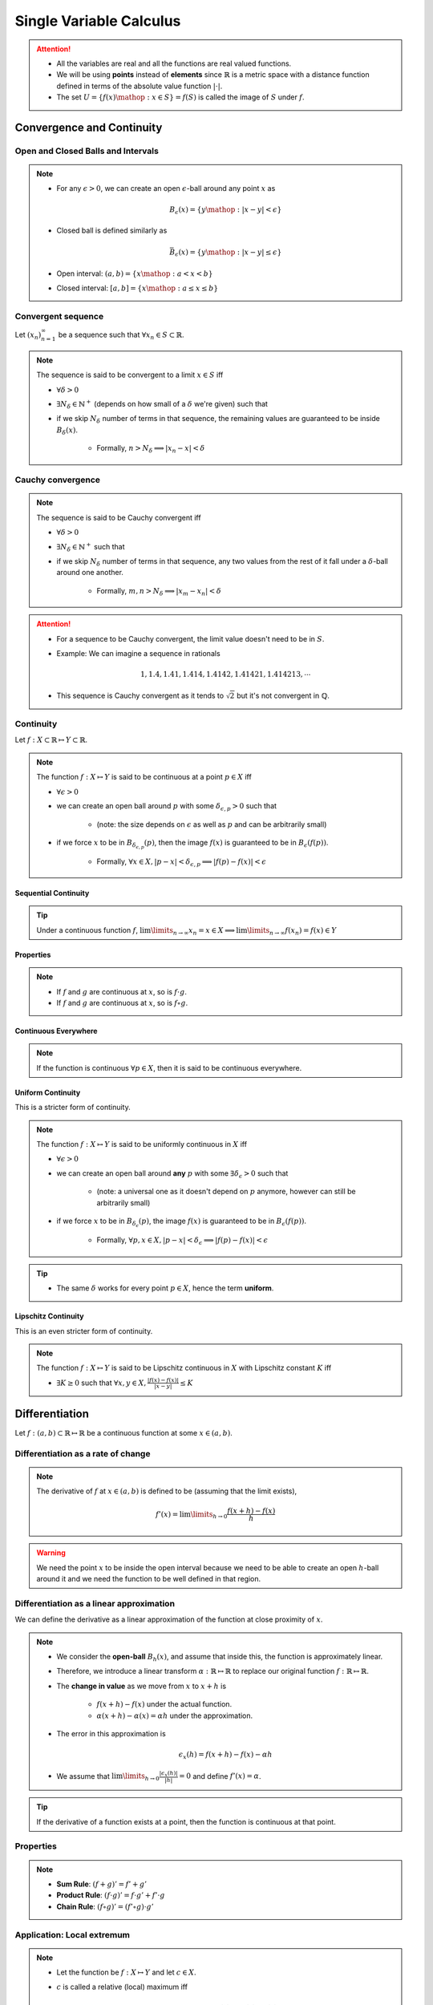 ################################################################
Single Variable Calculus
################################################################
.. attention::
	* All the variables are real and all the functions are real valued functions.
	* We will be using **points** instead of **elements** since :math:`\mathbb{R}` is a metric space with a distance function defined in terms of the absolute value function :math:`|\cdot|`.
	* The set :math:`U=\{f(x)\mathop{:}x\in S\}=f(S)` is called the image of :math:`S` under :math:`f`.

****************************************************************
Convergence and Continuity
****************************************************************
Open and Closed Balls and Intervals
================================================================
.. note::
	* For any :math:`\epsilon > 0`, we can create an open :math:`\epsilon`-ball around any point :math:`x` as

		.. math:: B_\epsilon(x)=\{y\mathop{:} |x-y|< \epsilon\}
	* Closed ball is defined similarly as 

		.. math:: \bar{B}_\epsilon(x)=\{y\mathop{:} |x-y|\leq \epsilon\}
	* Open interval: :math:`(a,b)=\{x\mathop{:} a < x < b\}`
	* Closed interval: :math:`[a,b]=\{x\mathop{:} a \leq x \leq b\}`

Convergent sequence
================================================================
Let :math:`(x_n)_{n=1}^\infty` be a sequence such that :math:`\forall x_n\in S\subset\mathbb{R}`. 

.. note::
	The sequence is said to be convergent to a limit :math:`x\in S` iff

	* :math:`\forall\delta > 0`
	* :math:`\exists N_\delta\in\mathbb{N}^{+}` (depends on how small of a :math:`\delta` we're given) such that
	* if we skip :math:`N_\delta` number of terms in that sequence, the remaining values are guaranteed to be inside :math:`B_\delta(x)`.
		
		* Formally, :math:`n > N_\delta\implies |x_n-x|< \delta`

Cauchy convergence
================================================================
.. note::
	The sequence is said to be Cauchy convergent iff

	* :math:`\forall\delta > 0`
	* :math:`\exists N_\delta\in\mathbb{N}^{+}` such that
	* if we skip :math:`N_\delta` number of terms in that sequence, any two values from the rest of it fall under a :math:`\delta`-ball around one another.
	
		* Formally, :math:`m, n> N_\delta\implies |x_m-x_n|< \delta`

.. attention::
	* For a sequence to be Cauchy convergent, the limit value doesn't need to be in :math:`S`.
	* Example: We can imagine a sequence in rationals

		.. math:: 1,1.4,1.41,1.414,1.4142,1.41421,1.414213,\cdots

	* This sequence is Cauchy convergent as it tends to :math:`\sqrt{2}` but it's not convergent in :math:`\mathbb{Q}`.

Continuity
================================================================
Let :math:`f:X\subset\mathbb{R}\mapsto Y\subset\mathbb{R}`.

.. note::
	The function :math:`f:X\mapsto Y` is said to be continuous at a point :math:`p\in X` iff

	* :math:`\forall\epsilon > 0`
	* we can create an open ball around :math:`p` with some :math:`\delta_{\epsilon, p} > 0` such that

		* (note: the size depends on :math:`\epsilon` as well as :math:`p` and can be arbitrarily small)
	* if we force :math:`x` to be in :math:`B_{\delta_{\epsilon, p}}(p)`, then the image :math:`f(x)` is guaranteed to be in :math:`B_\epsilon(f(p))`.
	
		* Formally, :math:`\forall x\in X, |p-x|< \delta_{\epsilon, p}\implies |f(p)-f(x)|< \epsilon`

.. seealso::
	* If the function varies quite drastically, we'd only able to choose extremely small :math:`\delta_{\epsilon, p}` to push the image inside :math:`B_\epsilon(f(p))`.
	* If we're allowed to take larger :math:`\delta`, then the function is considered smoother.

Sequential Continuity
----------------------------------------------------------------
.. tip::
	Under a continuous function :math:`f`, :math:`\lim\limits_{n\to\infty} x_n=x\in X\implies \lim\limits_{n\to\infty} f(x_n)=f(x)\in Y`

Properties
----------------------------------------------------------------
.. note::
	* If :math:`f` and :math:`g` are continuous at :math:`x`, so is :math:`f\cdot g`.
	* If :math:`f` and :math:`g` are continuous at :math:`x`, so is :math:`f\circ g`.

Continuous Everywhere
----------------------------------------------------------------
.. note::
	If the function is continuous :math:`\forall p\in X`, then it is said to be continuous everywhere.

Uniform Continuity
----------------------------------------------------------------
This is a stricter form of continuity.

.. note::
	The function :math:`f:X\mapsto Y` is said to be uniformly continuous in :math:`X` iff

	* :math:`\forall\epsilon > 0`
	* we can create an open ball around **any** :math:`p` with some :math:`\exists\delta_\epsilon > 0` such that

		* (note: a universal one as it doesn't depend on :math:`p` anymore, however can still be arbitrarily small)
	* if we force :math:`x` to be in :math:`B_{\delta_\epsilon}(p)`, the image :math:`f(x)` is guaranteed to be in :math:`B_\epsilon(f(p))`.

		* Formally, :math:`\forall p, x\in X, |p-x|< \delta_\epsilon\implies |f(p)-f(x)|< \epsilon`

.. tip::
	* The same :math:`\delta` works for every point :math:`p\in X`, hence the term **uniform**.

Lipschitz Continuity
----------------------------------------------------------------
This is an even stricter form of continuity.

.. note::
	The function :math:`f:X\mapsto Y` is said to be Lipschitz continuous in :math:`X` with Lipschitz constant :math:`K` iff

	* :math:`\exists K\geq 0` such that :math:`\forall x,y\in X, \frac{|f(x)-f(x)|}{|x-y|}\leq K`

.. seealso::
	* For the image to be in a :math:`\epsilon`-ball around any :math:`p`, we can afford to be in a :math:`\epsilon/K`-ball in the domain.
	* These functions are a lot smoother.

****************************************************************
Differentiation
****************************************************************
Let :math:`f:(a,b)\subset\mathbb{R}\mapsto \mathbb{R}` be a continuous function at some :math:`x\in(a,b)`.

Differentiation as a rate of change
================================================================
.. note::
	The derivative of :math:`f` at :math:`x\in(a,b)` is defined to be (assuming that the limit exists),

		.. math:: f'(x)=\lim\limits_{h\to 0}\frac{f(x+h)-f(x)}{h}

.. warning::
	We need the point :math:`x` to be inside the open interval because we need to be able to create an open :math:`h`-ball around it and we need the function to be well defined in that region.

Differentiation as a linear approximation
================================================================
We can define the derivative as a linear approximation of the function at close proximity of :math:`x`.

.. note::
	* We consider the **open-ball** :math:`B_h(x)`, and assume that inside this, the function is approximately linear.
	* Therefore, we introduce a linear transform :math:`\alpha:\mathbb{R}\mapsto\mathbb{R}` to replace our original function :math:`f:\mathbb{R}\mapsto\mathbb{R}`.
	* The **change in value** as we move from :math:`x` to :math:`x+h` is

		* :math:`f(x+h)-f(x)` under the actual function.
		* :math:`\alpha(x+h)-\alpha(x)=\alpha h` under the approximation.
	* The error in this approximation is 

		.. math:: \epsilon_x(h)=f(x+h)-f(x)-\alpha h
	* We assume that :math:`\lim\limits_{h\to 0}\frac{|\epsilon_x(h)|}{|h|}=0` and define :math:`f'(x)=\alpha`.

.. tip::
	If the derivative of a function exists at a point, then the function is continuous at that point.

Properties
================================================================
.. note::
	* **Sum Rule**: :math:`(f+g)'=f'+g'`
	* **Product Rule**: :math:`(f\cdot g)'=f\cdot g'+f'\cdot g`
	* **Chain Rule**: :math:`(f\circ g)'=(f'\circ g)\cdot g'`

Application: Local extremum
================================================================
.. note::
	* Let the function be :math:`f:X\mapsto Y` and let :math:`c\in X`.
	* :math:`c` is called a relative (local) maximum iff

		.. math:: \exists\epsilon>0,x\in B_\epsilon(c)\implies f(x)\leq f(c)
.. note::
	* Relative minimum is defined in the same way.
	* This is usually defined in terms of an open interval, i.e. :math:`c\in(a,b)`.
	* Maxima and minimum are jointly called an extremum.

First derivative test
----------------------------------------------------------------
For critical points
^^^^^^^^^^^^^^^^^^^^^^^^^^^^^^^^^^^^^^^^^^^^^^^^^^^^^^^^^^^^^^^^
.. attention::
	Let :math:`c\in(a,b)` be a local extremum. Then :math:`f'(c)=0`.

.. tip::
	* The point :math:`c\in(a,b)` is called a **critical point**.
	* First derivative test doesn't tell us whether it's a maximum or a minimum.

For monotonic functions
^^^^^^^^^^^^^^^^^^^^^^^^^^^^^^^^^^^^^^^^^^^^^^^^^^^^^^^^^^^^^^^^
.. attention::
	* If :math:`\forall x\in (a,b), f'(x)> 0`, then :math:`f` is strictly increasing in :math:`[a,b]`.
	* If :math:`\forall x\in (a,b), f'(x)< 0`, then :math:`f` is strictly decreasing in :math:`[a,b]`.
	* If :math:`\forall x\in (a,b), f'(x)= 0`, then :math:`f` is constant in :math:`[a,b]`.

Second derivative test
----------------------------------------------------------------
For critical points
^^^^^^^^^^^^^^^^^^^^^^^^^^^^^^^^^^^^^^^^^^^^^^^^^^^^^^^^^^^^^^^^
.. tip::
	Think of the slope of tangent for a convex function as it reaches a minimum.

.. attention::
	* For a minimum :math:`c\in(a,b)`, the second derivative is a strictly increasing function in :math:`[a,b]`, i.e. :math:`\forall x\in(a,b), f''(x)> 0`.
	* For a maximum :math:`c\in(a,b)`, the second derivative is a strictly decreasing function in :math:`[a,b]`, i.e. :math:`\forall x\in(a,b), f''(x)< 0`.

****************************************************************
Integration
****************************************************************

Integration of step functions
================================================================
Let :math:`f:[a,b]\subset\mathbb{R}\mapsto \mathbb{R}` be a step-function defined on a partition :math:`P=\{x_0,\cdots,x_n\}` such that within each open interval :math:`(x_{k-1},x_k)`, the function takes a constant value :math:`s_k`.

.. note::
	The integral of such function is defined as

		.. math:: \int\limits_a^b f(x)\mathop{dx}=\sum_{k=1}^n s_k\cdot(x_k-x_{k-1})

Properties
----------------------------------------------------------------
.. note::
	* If :math:`f(x)<g(x)` for all :math:`x\in[a,b]`, then :math:`\int\limits_a^b f(x)\mathop{dx}<\int\limits_a^b g(x)\mathop{dx}`.

Integration of general function
================================================================
.. warning::
	* We try to approximate the integral :math:`I=\int\limits_a^b f(x)\mathop{dx}` by 2 step functions :math:`s` and :math:`t`, one above and one below, that is

		.. math:: s(x)\leq f(x)\leq t(x)
	* This is not possible if the function :math:`f` is unbounded (such as :math:`f(x)=1/x`).

Let :math:`f:[a,b]\subset\mathbb{R}\mapsto \mathbb{R}` be any bounded function.

.. note::
	* Let :math:`s` and :math:`t` be arbitrary step functions such that :math:`s(x)\leq f(x)\leq t(x)`.
	* We define :math:`S=\left\{\int\limits_a^b s(x)\mathop{dx}\mathop{:}\forall s\leq f\right\}` and :math:`T=\left\{\int\limits_a^b t(x)\mathop{dx}\mathop{:}\forall t\geq f\right\}`.
	* It is in general true that

		.. math:: \int\limits_a^b s(x)\mathop{dx}\leq\sup_s S\leq I\leq\inf_t T\leq \int\limits_a^b t(x)\mathop{dx}
	* The integral :math:`I` exists when :math:`\sup_s S=\inf_t T` and takes that exact same value 

		.. math:: I=\int\limits_a^b f(x)\mathop{dx}=\sup_s S=\inf_t T

.. attention::
	* Let :math:`f:[a,b]\mapsto\mathbb{R}` is continuous :math:`\forall x\in[a,b]`.
	* Then it is integrable (follows since it is bounded).

Properties
----------------------------------------------------------------
.. note::
	* :math:`\int\limits_a^b (f(x)+g(x))\mathop{dx}=\int\limits_a^b f(x)\mathop{dx}=+\int\limits_a^b g(x)\mathop{dx}`
	* :math:`\int\limits_a^b c\cdot f(x)\mathop{dx}=c\cdot\int\limits_a^b f(x)\mathop{dx}`
	* :math:`\int\limits_a^b f(x)\mathop{dx}=-\int\limits_b^a f(x)\mathop{dx}`
	* :math:`\int\limits_a^c f(x)\mathop{dx}=\int\limits_a^b f(x)\mathop{dx}+\int\limits_b^c f(x)\mathop{dx}`
	* :math:`\int\limits_a^a f(x)\mathop{dx}=0`

Indefinite Integral
================================================================
.. note::
	* For every :math:`a\leq x\leq b`, we can define a function of :math:`x` which is obtained via the integral

		.. math:: A(x)=\int\limits_a^x f(t)\mathop{dt}

	* This is known as **an** indefinite integral of :math:`f`.
	* We can define another indefinite integral with a different lower limit :math:`c\in[a,b]` as

		.. math:: C(x)=\int\limits_c^x f(t)\mathop{dt}

.. attention::
	* These two differ by only a constant as

		.. math:: A(x)-C(x)=\int\limits_a^x f(t)\mathop{dt}-\int\limits_c^x f(t)\mathop{dt}=\int\limits_a^c f(t)\mathop{dt}=k

****************************************************************
Important Theorems
****************************************************************
Boundedness theorem
================================================================
.. note::
	* Let :math:`f:[a,b]\mapsto\mathbb{R}` is continuous :math:`\forall x\in[a,b]`. Then it is bounded.

		* There exists :math:`m, M\in\mathbb{R}` such that :math:`m\leq f(x)\leq M`.

EVT: Extreme value theorem
================================================================
.. note::
	* Let :math:`f:[a,b]\mapsto\mathbb{R}` is continuous :math:`\forall x\in[a,b]`. Then the function achives a min and a max.

		* There exists :math:`c,d\in[a,b]` such that :math:`f(c)\leq f(x)\leq f(d)`.

Fundamental theorem of calculus
================================================================
.. note::
	* Let :math:`f:[a,b]\mapsto\mathbb{R}` be a function that is integrable for every :math:`[a,x]`. Let :math:`c\in[a,b]`.
	* Let :math:`F(x)` be an indefinite integral of :math:`f`

		.. math:: F(x)=\int\limits_c^x f(t)\mathop{dt}
	* Then the derivative of :math:`F` exists at all :math:`x\in(a,b)` wherever :math:`f(x)` is continuous and

		.. math:: F'(x)=f(x)

.. tip::
	* :math:`F` is called an **antiderivative** of :math:`f`.
	* Any other antiderivative differs only by a constant.
	* **Leibniz Notation**: Therefore, we can use the notation

		.. math:: \int f(x)\mathop{dx}=F(x)+C

.. attention::
	.. math:: \int\limits_a^b f(x)\mathop{dx}=F(b)-F(a)

Integration by parts
================================================================
Let :math:`u(x)` and :math:`v(x)` be two integrable functions. We want to find out the integral of the product, :math:`\int u(x)\cdot v(x) \mathop{dx}`.

.. note::
	* To derive this formula, it becomes easier if we consider :math:`w(x)=\int v(x) \mathop{dx}` (such that :math:`w'(x)=v(x)`) and consider :math:`g(x)=u(x)\cdot w(x)`.
	* Taking derivatives on both sides :math:`g'(x)=u'(x)\cdot w(x)+u(x)\cdot w'(x)` which gives

		.. math:: u(x)\cdot w'(x)=g'(x)-u'(x)\cdot w(x)
	* Taking integration on both sides and ignoring the constant

		.. math:: \int u(x)\cdot w'(x)\mathop{dx}=\int g'(x)\mathop{dx}-\int u'(x)\cdot w(x)\mathop{dx}=u(x)\cdot w(x)-\int u'(x)\cdot w(x)\mathop{dx}
	* Replacing :math:`w(x)`

		.. math:: \int u(x)\cdot v(x)\mathop{dx}=u(x)\cdot \int v(x)\mathop{dx}-\int u'(x)\left(\int v(x)\mathop{dx}) \right)\mathop{dx}

.. tip::
	* ILATE: Dictates the order in which the functions should be chosen to be :math:`u` or :math:`v`. 
	* ILATE: Acronym for Inverse > Logarithmic > Algebraic > Trigonometric > Exponential. Choose left of the two as :math:`u`.

Bolzano's theorem
================================================================
.. note::
	* Let :math:`f:[a,b]\mapsto\mathbb{R}` is continuous :math:`\forall x\in[a,b]`.
	* Also assume that :math:`f(a)` and :math:`f(b)` have opposite signs.
	* Then :math:`\exists c\in(a,b)` such that :math:`f(c)=0`

IVT: Intermediate value theorem
================================================================
.. note::
	* Let :math:`f:[a,b]\mapsto\mathbb{R}` is continuous :math:`\forall x\in[a,b]`.
	* Let :math:`a\leq p < q\leq b` be two arbitrary points with :math:`f(p)\neq f(q)`.
	* Then :math:`f(x)` takes every possible value in :math:`(f(p), f(q))` within the interval :math:`(a,b)`.

MVT: Mean value theorem
================================================================
.. note::
	* Let :math:`f:[a,b]\mapsto\mathbb{R}` is continuous :math:`\forall x\in[a,b]`.
	* Then :math:`\exists c\in[a,b]` such that :math:`f(c)` acts as the mean value of the integral :math:`\int\limits_a^b f(x)\mathop{dx}`.
	* Formally, :math:`\int\limits_a^b f(x)\mathop{dx}=f(c)\cdot(b-a)`

.. seealso::
	* This can also be stated using derivatives as :math:`\frac{F(b)-F(a)}{b-a}=f(c)` or :math:`\frac{g(b)-g(a)}{b-a}=g'(c)`

Rolle's theorem
----------------------------------------------------------------
.. note::
	* Special case of MVT.
	* Assuming that all the MVT conditions are satisfied, if :math:`f(a)=f(b)`, then :math:`\exists c\in(a,b)` such that :math:`f'(c)=0`.

Feynman's Trick
----------------------------------------------------------------
.. warning::
	* [github.io] `Feynman's Trick a.k.a. Differentiation under the Integral Sign & Leibniz Integral Rule <https://zackyzz.github.io/feynman.html>`_
	* [web.williams.edu] `Differentiation under the Integral Sign <https://web.williams.edu/Mathematics/lg5/Feynman.pdf>`_
	* [cantorsparadise.org] `Richard Feynman’s Integral Trick <https://www.cantorsparadise.org/richard-feynmans-integral-trick-e7afae85e25c/>`_
	* [math.uconn.edu] `Differentiating under the Integral Sign <https://kconrad.math.uconn.edu/blurbs/analysis/diffunderint.pdf>`_

****************************************************************
Useful Resources
****************************************************************
.. important::
	* Calculus cheatsheet: `Notes at tutorial.math.lamar.edu <https://tutorial.math.lamar.edu/pdf/calculus_cheat_sheet_all.pdf>`_.
	* [jeeadvancedmocktests.blogspot.com] `Mock tests - JEE Advanced <https://jeeadvancedmocktests.blogspot.com/search/label/Maths>`_
	* [personal.math.ubc.ca] `CLP Calculus Textbooks <https://personal.math.ubc.ca/~CLP/CLP2/>`_ (quite basic to be honest)
	* [integral-table.com] `Table of Integrals <https://www.integral-table.com/>`_
	* [reddit.com] `r/learnmath: Difficult/tricky derivates and integrals  <https://www.reddit.com/r/learnmath/comments/cvgswt/looking_for_a_book_with_difficulttricky_derivates/>`_

